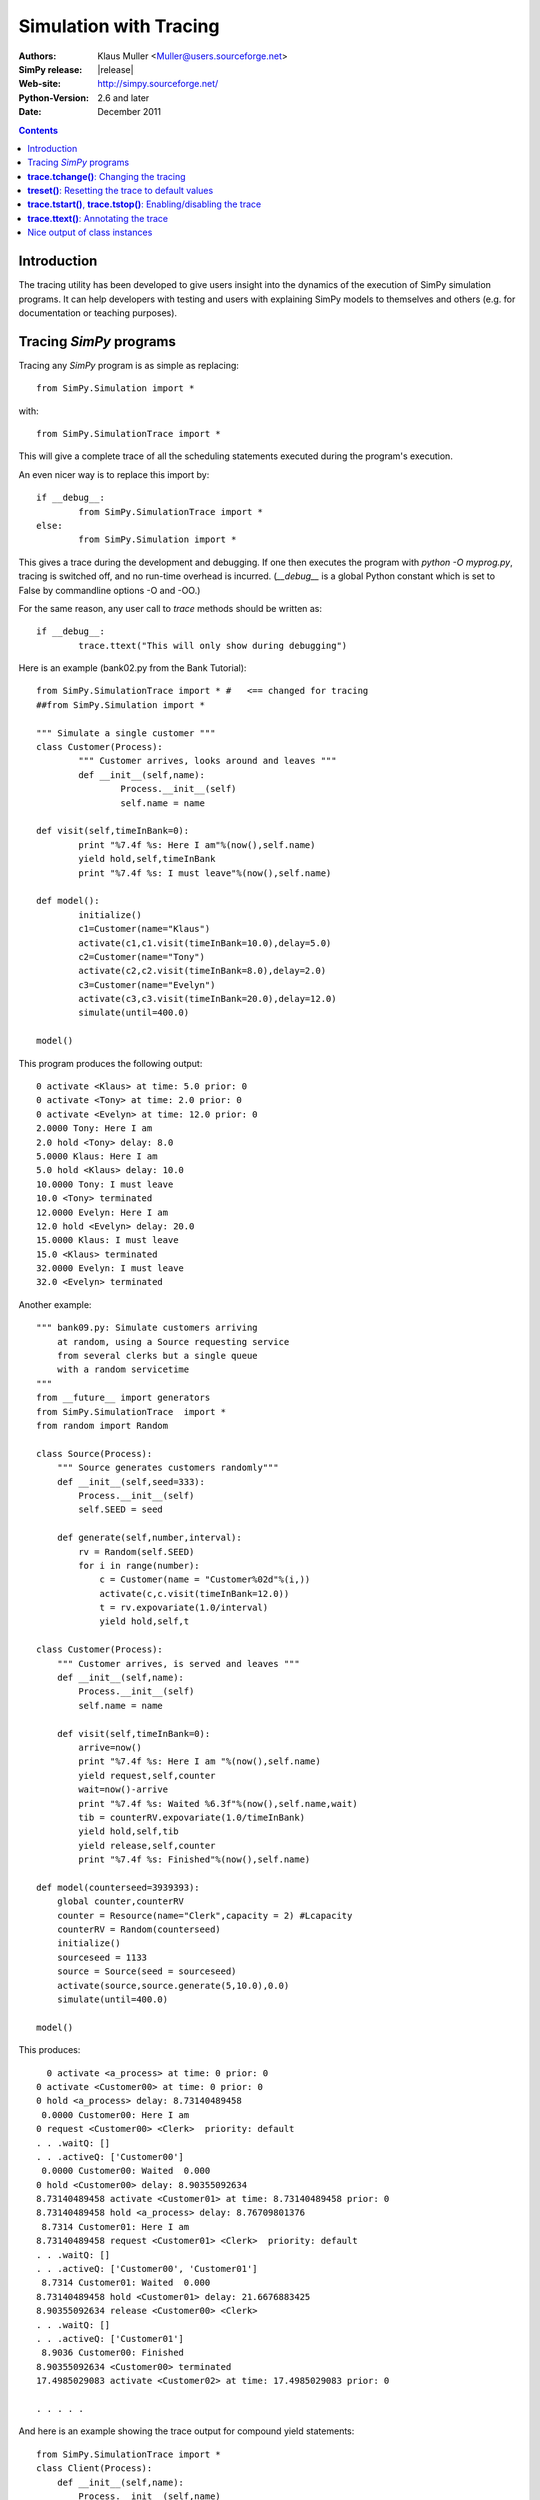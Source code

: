.. highlight:: python
   :linenothreshold: 5 
 
=============================
Simulation with Tracing
=============================

:Authors: - Klaus Muller <Muller@users.sourceforge.net>
:SimPy release: |release|
:Web-site: http://simpy.sourceforge.net/
:Python-Version: 2.6 and later
:Date: December 2011

.. contents:: Contents
   :depth: 2

Introduction
-------------------
The tracing utility has been developed to give users insight into the
dynamics of the execution of SimPy simulation programs. It can help
developers with testing and users with explaining SimPy models to themselves
and others (e.g. for documentation or teaching purposes).

Tracing *SimPy* programs
-------------------------

Tracing any *SimPy* program is as simple as replacing:: 

	from SimPy.Simulation import *

with::

	from SimPy.SimulationTrace import *

This will give a complete trace of all the scheduling statements 
executed during the program's execution.

An even nicer way is to replace this import by::

	if __debug__:
		from SimPy.SimulationTrace import *
	else:
		from SimPy.Simulation import *


This gives a trace during the development and debugging. If one then 
executes the program with 
*python -O myprog.py*, tracing is switched off, and no run-time
overhead is incurred. (*__debug__* is a
global Python constant which is set to False by commandline options -O
and -OO.)

For the same reason, any user call to *trace* methods should be written
as::

	if __debug__:
		trace.ttext("This will only show during debugging")

Here is an example (bank02.py from the Bank Tutorial)::

	from SimPy.SimulationTrace import * #   <== changed for tracing
	##from SimPy.Simulation import * 

	""" Simulate a single customer """
	class Customer(Process):
		""" Customer arrives, looks around and leaves """
		def __init__(self,name):
			Process.__init__(self)
			self.name = name
			
	def visit(self,timeInBank=0):
		print "%7.4f %s: Here I am"%(now(),self.name)
		yield hold,self,timeInBank
		print "%7.4f %s: I must leave"%(now(),self.name)
		
	def model():
		initialize()
		c1=Customer(name="Klaus")
		activate(c1,c1.visit(timeInBank=10.0),delay=5.0)
		c2=Customer(name="Tony")
		activate(c2,c2.visit(timeInBank=8.0),delay=2.0)
		c3=Customer(name="Evelyn")
		activate(c3,c3.visit(timeInBank=20.0),delay=12.0)
		simulate(until=400.0)
		
	model()

This program produces the following output::

  0 activate <Klaus> at time: 5.0 prior: 0
  0 activate <Tony> at time: 2.0 prior: 0
  0 activate <Evelyn> at time: 12.0 prior: 0
  2.0000 Tony: Here I am
  2.0 hold <Tony> delay: 8.0
  5.0000 Klaus: Here I am
  5.0 hold <Klaus> delay: 10.0
  10.0000 Tony: I must leave
  10.0 <Tony> terminated
  12.0000 Evelyn: Here I am
  12.0 hold <Evelyn> delay: 20.0
  15.0000 Klaus: I must leave
  15.0 <Klaus> terminated
  32.0000 Evelyn: I must leave
  32.0 <Evelyn> terminated


Another example::

    """ bank09.py: Simulate customers arriving
        at random, using a Source requesting service
        from several clerks but a single queue
        with a random servicetime
    """
    from __future__ import generators
    from SimPy.SimulationTrace  import *
    from random import Random

    class Source(Process):
        """ Source generates customers randomly"""
        def __init__(self,seed=333):
            Process.__init__(self)
            self.SEED = seed

        def generate(self,number,interval):       
            rv = Random(self.SEED)
            for i in range(number):
                c = Customer(name = "Customer%02d"%(i,))
                activate(c,c.visit(timeInBank=12.0))
                t = rv.expovariate(1.0/interval)
                yield hold,self,t

    class Customer(Process):
        """ Customer arrives, is served and leaves """
        def __init__(self,name):
            Process.__init__(self)
            self.name = name
            
        def visit(self,timeInBank=0):       
            arrive=now()
            print "%7.4f %s: Here I am "%(now(),self.name)
            yield request,self,counter
            wait=now()-arrive
            print "%7.4f %s: Waited %6.3f"%(now(),self.name,wait)
            tib = counterRV.expovariate(1.0/timeInBank)
            yield hold,self,tib
            yield release,self,counter
            print "%7.4f %s: Finished"%(now(),self.name)

    def model(counterseed=3939393):
        global counter,counterRV
        counter = Resource(name="Clerk",capacity = 2) #Lcapacity
        counterRV = Random(counterseed)
        initialize()
        sourceseed = 1133
        source = Source(seed = sourceseed)
        activate(source,source.generate(5,10.0),0.0)
        simulate(until=400.0)

    model()

This produces::

      0 activate <a_process> at time: 0 prior: 0
    0 activate <Customer00> at time: 0 prior: 0
    0 hold <a_process> delay: 8.73140489458
     0.0000 Customer00: Here I am 
    0 request <Customer00> <Clerk>  priority: default 
    . . .waitQ: [] 
    . . .activeQ: ['Customer00']
     0.0000 Customer00: Waited  0.000
    0 hold <Customer00> delay: 8.90355092634
    8.73140489458 activate <Customer01> at time: 8.73140489458 prior: 0
    8.73140489458 hold <a_process> delay: 8.76709801376
     8.7314 Customer01: Here I am 
    8.73140489458 request <Customer01> <Clerk>  priority: default 
    . . .waitQ: [] 
    . . .activeQ: ['Customer00', 'Customer01']
     8.7314 Customer01: Waited  0.000
    8.73140489458 hold <Customer01> delay: 21.6676883425
    8.90355092634 release <Customer00> <Clerk> 
    . . .waitQ: [] 
    . . .activeQ: ['Customer01']
     8.9036 Customer00: Finished
    8.90355092634 <Customer00> terminated
    17.4985029083 activate <Customer02> at time: 17.4985029083 prior: 0

    . . . . . 
 
And here is an example showing the trace output for compound yield statements::

    from SimPy.SimulationTrace import *
    class Client(Process):
        def __init__(self,name):
            Process.__init__(self,name)
        def getServed(self,tank):
            yield (get,self,tank,10),(hold,self,1.5)
            if self.acquired(tank):
                print "%s got 10 %s"%(self.name,tank.unitName)
            else:
                print "%s reneged"%self.name 
    class Filler(Process):
        def __init__(self,name):
            Process.__init__(self,name)
        def fill(self,tank):
            for i in range(3):
                yield hold,self,1
                yield put,self,tank,10
    initialize()
    tank=Level(name="Tank",unitName="gallons")
    for i in range(2):
        c=Client("Client %s"%i)
        activate(c,c.getServed(tank))
    f=Filler("Tanker")
    activate(f,f.fill(tank))
    simulate(until=10)
    
It produces this output::

    0 get <Client 0>to get: 10 gallons from <Tank>  priority: default 
    . . .getQ: ['Client 0'] 
    . . .putQ: [] 
    . . .in buffer: 0
    || RENEGE COMMAND:
    ||	hold <Client 0> delay: 1.5
    0 get <Client 1>to get: 10 gallons from <Tank>  priority: default 
    . . .getQ: ['Client 0', 'Client 1'] 
    . . .putQ: [] 
    . . .in buffer: 0
    || RENEGE COMMAND:
    ||	hold <Client 1> delay: 1.5
    0 hold <Tanker> delay: 1
    0 hold <RENEGE-hold for Client 0> delay: 1.5
    0 hold <RENEGE-hold for Client 1> delay: 1.5
    1 put <Tanker> to put: 10 gallons into <Tank>  priority: default 
    . . .getQ: ['Client 1'] 
    . . .putQ: [] 
    . . .in buffer: 0
    1 hold <Tanker> delay: 1
    Client 0 got 10 gallons
    1 <Client 0> terminated
    1.5 <RENEGE-hold for Client 1> terminated
    Client 1 reneged
    1.5 <Client 1> terminated
    2 put <Tanker> to put: 10 gallons into <Tank>  priority: default 
    . . .getQ: [] 
    . . .putQ: [] 
    . . .in buffer: 10
    2 hold <Tanker> delay: 1
    3 put <Tanker> to put: 10 gallons into <Tank>  priority: default 
    . . .getQ: [] 
    . . .putQ: [] 
    . . .in buffer: 20
    3 <Tanker> terminated
    
In this example, the Client entities are requesting 10 gallons from the *tank* (a Level object). 
If they can't get them within 1.5 time units, they renege (give up waiting).
The renege command parts of the compound statements (*hold,self,1.5*)are shown 
in the trace output with a prefix of || to indicate that they are being executed 
in parallel with the primary command part (*get,self,tank,10*). They are being
executed by behind-the-scenes processes (e.g. *RENEGE-hold for Client 0*).

The trace contains all calls of scheduling statements (**yield . . .**,
**activate()**, **reactivate()**, **cancel()** and also the termination
of processes (at completion of all their scheduling statements). For 
**yield request** and **yield release** calls, it provides also the queue
status (waiting customers in *waitQ* and customers being served in *activeQ*.

**trace.tchange()**: Changing the tracing
------------------------------------------

**trace** is an instance of the **Trace** class defined in *SimulationTrace.py*.
This gets automatically initialized upon importing *SimulationTrace*..

The tracing can be changed at runtime by calling **trace.tchange()** with one or
more of the following named parameters:

  *start*: 

    changes the tracing start time. Default is 0. Example: **trace.tchange(start=222.2)** 
    to start tracing at simulation time 222.2.

  *end*  : 

    changes the tracing end time. Default is a very large number (hopefully past 
    any simulation endtime you will ever use). 
    Example: **trace.tchange(end=33)** to stop tracing at time 33.

  *toTrace*: 

    changes the commands to be traced. Default is 
    *["hold","activate","cancel","reactivate","passivate","request",
    "release","interrupt","waitevent","queueevent",
    "signal","waituntil","put","get","terminated"]*.
    Value must be a list containing
    one or more of those values in the default. Note: "terminated" causes 
    tracing of all process terminations.
    Example: **trace.tchange(toTrace=["hold","activate"])** traces only the 
    *yield hold* and *activate()* statements. 

  *outfile*: 

    redirects the trace out put to a file (default is *sys.stdout*). Value
    must be a file object open for writing.
    Example: **trace.tchange(outfile=open(r"c:\\python25\\bank02trace.txt","w"))**

All these parameters can be combined. 
Example: **trace.tchange(start=45.0,toTrace=["terminated"])** will trace all
process terminations from time 45.0 till the end of the simulation.

The changes become effective at the time **trace.tchange()** is called. This
implies for example that, if the call **trace.tchange(start=50)** is made at time 
100, it has no effect before *now()==100*. 

**treset()**: Resetting the trace to default values
---------------------------------------------------

The trace parameters can be reset to their default values by calling **trace.treset()**.

**trace.tstart()**, **trace.tstop()**: Enabling/disabling the trace
---------------------------------------------------------------------

Calling **trace.tstart()** enables the tracing, and **trace.tstop()**
disables it. Neither call changes any tracing parameters.
 

**trace.ttext()**: Annotating the trace
---------------------------------------

The event-by-event trace output is already very useful in showing the sequence
in which SimPy's quasi-parallel processes are executed.

For documentation, publishing or teaching purposes, it is even more useful
if the trace output can be intermingled with output which not only
shows the command executed, but also contextual information such as 
the values of state variables. If one outputs the reason *why* a specific 
scheduling command is executed, the trace can give a natural language description
of the simulation scenario.

For such in-line annotation, the **trace.ttext(<string>)** method is
available. It provides a string which is output together with the trace of
the next scheduling statement. This string is valid *only* for the scheduling
statement following it.

Example::

    class Bus(Process):
        def __init__(self,name):
            Process.__init__(self,name)

        def operate(self,repairduration=0):
            tripleft = 1000
            while tripleft > 0:
                trace.ttext("Try to go for %s"%tripleft)
                yield hold,self,tripleft
                if self.interrupted():
                    tripleft=self.interruptLeft
                    self.interruptReset()
                    trace.ttext("Start repair taking %s time units"%repairduration)
                    yield hold,self,repairduration
                else:
                    break # no breakdown, ergo bus arrived
            trace.ttext("<%s> has arrived"%self.name)

    class Breakdown(Process):
        def __init__(self,myBus):
            Process.__init__(self,name="Breakdown "+myBus.name)
            self.bus=myBus

        def breakBus(self,interval):

            while True:
                trace.ttext("Breakdown process waiting for %s"%interval)
                yield hold,self,interval
                if self.bus.terminated(): break
                trace.ttext("Breakdown of %s"%self.bus.name)
                self.interrupt(self.bus)
                
    print"\n\n+++test_interrupt"
    initialize()
    b=Bus("Bus 1")
    trace.ttext("Start %s"%b.name)
    activate(b,b.operate(repairduration=20))
    br=Breakdown(b)
    trace.ttext("Start the Breakdown process for %s"%b.name)
    activate(br,br.breakBus(200))
    trace.start=100
    print simulate(until=4000)

    This produces:

    0 activate <Bus 1> at time: 0 prior: 0
    ---- Start Bus 1
    0 activate <Breakdown Bus 1> at time: 0 prior: 0
    ---- Start the Breakdown process for Bus 1
    200 reactivate <Bus 1> time: 200 prior: 0
    200 interrupt by: <Breakdown Bus 1> of: <Bus 1>
    ---- Breakdown of Bus 1
    200 hold <Breakdown Bus 1> delay: 200
    ---- Breakdown process waiting for 200
    200 hold <Bus 1> delay: 20
    ---- Start repair taking 20 time units
    220 hold <Bus 1> delay: 800
    ---- Try to go for 800
    400 reactivate <Bus 1> time: 400 prior: 0
    400 interrupt by: <Breakdown Bus 1> of: <Bus 1>
    ---- Breakdown of Bus 1
    400 hold <Breakdown Bus 1> delay: 200
    ---- Breakdown process waiting for 200
    400 hold <Bus 1> delay: 20
    ---- Start repair taking 20 time units
    420 hold <Bus 1> delay: 620

     . . . . . 

The line starting with "----" is the comment related to the command traced
in the preceding output line.

Nice output of class instances
------------------------------
   
After the import of *SimPy.SimulationTrace*, all instances of classes
*Process* and *Resource* (and all their subclasses) have a nice string
representation like so::

       >>> class Bus(Process):
    ... 	def __init__(self,id):
    ... 		Process.__init__(self,name=id)
    ... 		self.typ="Bus"
    ... 		
    >>> b=Bus("Line 15")
    >>> b
    <Instance of Bus, id 21860960:
         .name=Line 15
         .typ=Bus
    >
    >>> 

This can be handy in statements like **trace.ttext("Status of %s"%b)**.



..
   Local Variables:
   mode: rst
   indent-tabs-mode: nil
   sentence-end-double-space: t
   fill-column: 70 
   End:

 
 

